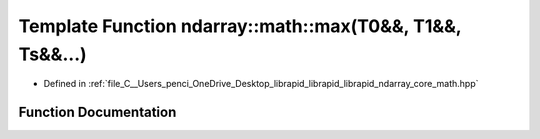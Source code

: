 .. _exhale_function_core__math_8hpp_1a28a1901f1bfb7b36e1237009490f4333:

Template Function ndarray::math::max(T0&&, T1&&, Ts&&...)
=========================================================

- Defined in :ref:`file_C__Users_penci_OneDrive_Desktop_librapid_librapid_librapid_ndarray_core_math.hpp`


Function Documentation
----------------------


.. doxygenfunction:: ndarray::math::max(T0&&, T1&&, Ts&&...)
